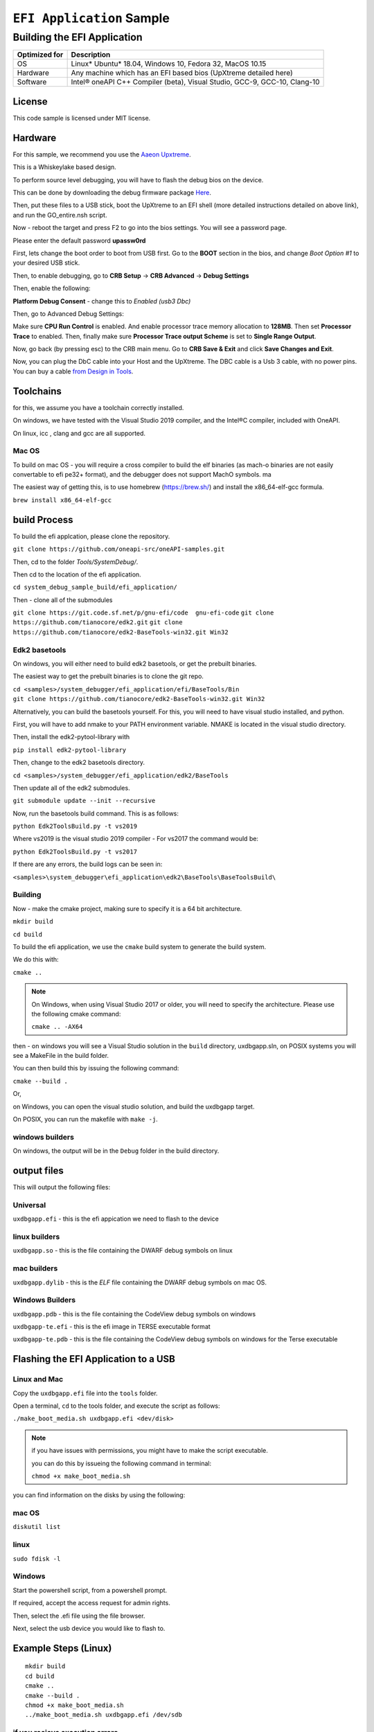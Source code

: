 ###########################
``EFI Application`` Sample
###########################

============================
Building the EFI Application
============================

+-----------------+-----------------------------------------------------------------------------+
| Optimized for   | Description                                                                 |
+=================+=============================================================================+
| OS              | Linux\* Ubuntu\* 18.04, Windows 10, Fedora 32, MacOS 10.15                  |
+-----------------+-----------------------------------------------------------------------------+
| Hardware        | Any machine which has an EFI based bios (UpXtreme detailed here)            |
+-----------------+-----------------------------------------------------------------------------+
| Software        | Intel® oneAPI C++ Compiler (beta), Visual Studio, GCC-9, GCC-10, Clang-10   |
+-----------------+-----------------------------------------------------------------------------+

License
-------

This code sample is licensed under MIT license.

Hardware
------------

For this sample, we recommend you use the `Aaeon Upxtreme <https://www.aaeon.com/en/p/up-xtreme-compact-embedded-board-whiskey-lake>`_.

This is a Whiskeylake based design.


To perform source level debugging, you will have to flash the debug bios on the device.

This can be done by downloading the debug firmware package `Here <https://downloads.up-community.org/download/up-xtreme-uefi-debug-bios-v1-8d/>`_.

Then, put these files to a USB stick, boot the UpXtreme to an EFI shell (more detailed instructions detailed on above link), and run the GO_entire.nsh script.

Now - reboot the target and press F2 to go into the bios settings. You will see a password page.

Please enter the default password **upassw0rd**

First, lets change the boot order to boot from USB first. Go to the **BOOT** section in the bios, and change *Boot Option #1* to your desired USB stick.


Then, to enable debugging, go to **CRB Setup** -> **CRB Advanced** -> **Debug Settings**

Then, enable the following:

**Platform Debug Consent** - change this to *Enabled (usb3 Dbc)*

Then, go to Advanced Debug Settings:

Make sure **CPU Run Control** is enabled. And enable processor trace memory allocation to **128MB**. Then set **Processor Trace** to enabled.
Then, finally make sure **Processor Trace output Scheme** is set to **Single Range Output**.

Now, go back (by pressing esc) to the CRB main menu. Go to **CRB Save & Exit** and click **Save Changes and Exit**.

Now, you can plug the DbC cable into your Host and the UpXtreme. The DBC cable is a Usb 3 cable, with no power pins. You can buy a cable
`from Design in Tools <https://designintools.intel.com/Design-Validation-Tools-Design-In-Tools-a/287.htm/>`_.





Toolchains
--------------

for this, we assume you have a toolchain correctly installed.

On windows, we have tested with the Visual Studio 2019 compiler, and the
Intel®C compiler, included with OneAPI.

On linux, icc , clang and gcc are all supported.

Mac OS
^^^^^^

To build on mac OS - you will require a cross compiler to build the elf
binaries (as mach-o binaries are not easily convertable to efi pe32+
format), and the debugger does not support MachO symbols. ma

The easiest way of getting this, is to use homebrew (https://brew.sh/)
and install the x86\_64-elf-gcc formula.

``brew install x86_64-elf-gcc``

build Process
--------------

To build the efi applcation, please clone the repository.

``git clone https://github.com/oneapi-src/oneAPI-samples.git``

Then, cd to the folder `Tools/SystemDebug/`.

Then cd to the location of the efi application.

``cd system_debug_sample_build/efi_application/``

Then - clone all of the submodules

``git clone https://git.code.sf.net/p/gnu-efi/code  gnu-efi-code``
``git clone https://github.com/tianocore/edk2.git``
``git clone https://github.com/tianocore/edk2-BaseTools-win32.git Win32``

Edk2 basetools
^^^^^^^^^^^^^^^^

On windows, you will either need to build edk2 basetools, or get the
prebuilt binaries.

The easiest way to get the prebuilt binaries is to clone the git repo.

| ``cd <samples>/system_debugger/efi_application/efi/BaseTools/Bin``

| ``git clone https://github.com/tianocore/edk2-BaseTools-win32.git Win32``

Alternatively, you can build the basetools yourself. For this, you will
need to have visual studio installed, and python.

First, you will have to add nmake to your PATH environment variable.
NMAKE is located in the visual studio directory.


| Then, install the edk2-pytool-library with

``pip install edk2-pytool-library``

Then, change to the edk2 basetools directory.

``cd <samples>/system_debugger/efi_application/edk2/BaseTools``

Then update all of the edk2 submodules.

``git submodule update --init --recursive``

Now, run the basetools build command. This is as follows:

``python Edk2ToolsBuild.py -t vs2019``

Where vs2019 is the visual studio 2019 compiler - For vs2017 the command
would be:

``python Edk2ToolsBuild.py -t vs2017``

If there are any errors, the build logs can be seen in:

``<samples>\system_debugger\efi_application\edk2\BaseTools\BaseToolsBuild\``


Building
^^^^^^^^^^^^^^^^

Now - make the cmake project, making sure to specify it is a 64 bit
architecture.

``mkdir build``

``cd build``

To build the efi application, we use the ``cmake`` build system to
generate the build system.

We do this with:

``cmake ..``

.. note::
    On Windows, when using Visual Studio 2017 or older, you will need to specify the architecture.
    Please use the following cmake command:

    ``cmake .. -AX64``

then - on windows you will see a Visual Studio solution in the ``build``
directory, uxdbgapp.sln, on POSIX systems you will see a MakeFile in the
build folder.

You can then build this by issuing the following command:

``cmake --build .``

Or,

on Windows, you can open the visual studio solution, and build the
uxdbgapp target.

On POSIX, you can run the makefile with ``make -j``.

windows builders
^^^^^^^^^^^^^^^^
On windows, the output will be in the ``Debug`` folder in the build
directory.


output files
------------

This will output the following files:

Universal
^^^^^^^^^

``uxdbgapp.efi`` - this is the efi appication we need to flash to the
device

linux builders
^^^^^^^^^^^^^^

``uxdbgapp.so`` - this is the file containing the DWARF debug symbols on
linux

mac builders
^^^^^^^^^^^^
``uxdbgapp.dylib`` - this is the *ELF* file containing the DWARF debug
symbols on mac OS.


Windows Builders
^^^^^^^^^^^^^^^^

``uxdbgapp.pdb`` - this is the file containing the CodeView debug
symbols on windows

``uxdbgapp-te.efi`` - this is the efi image in TERSE executable format

``uxdbgapp-te.pdb`` - this is the file containing the CodeView debug
symbols on windows for the Terse executable


Flashing the EFI Application to a USB
------------------------------------------

Linux and Mac
^^^^^^^^^^^^^^

Copy the ``uxdbgapp.efi`` file into the ``tools`` folder.

Open a terminal, ``cd`` to the tools folder, and execute the script as
follows:

``./make_boot_media.sh uxdbgapp.efi <dev/disk>``


.. note::
    if you have issues with permissions, you might have to make the script
    executable.

    you can do this by issueing the following command in terminal:

    ``chmod +x make_boot_media.sh``

you can find information on the disks by using the following:

mac OS
^^^^^^^^^^^^^^


``diskutil list``

linux
^^^^^^^^^^^^^^


``sudo fdisk -l``

Windows
^^^^^^^^^^^^^^

Start the powershell script, from a powershell prompt.

If required, accept the access request for admin rights.

Then, select the .efi file using the file browser.

Next, select the usb device you would like to flash to.

Example Steps (Linux)
------------------------

::

    mkdir build
    cd build
    cmake ..
    cmake --build .
    chmod +x make_boot_media.sh
    ../make_boot_media.sh uxdbgapp.efi /dev/sdb

if you recieve execution errors
^^^^^^^^^^^^^^^^^^^^^^^^^^^^^^^^

You might have to change your powershell execution policy. This can be
done with the following comman in powershell:
``Set-ExecutionPolicy Unrestricted``

Disclaimer
----------

IMPORTANT NOTICE: This software is sample software. It is not designed
or intended for use in any medical, life-saving or life-sustaining
systems, transportation systems, nuclear systems, or for any other
mission-critical application in which the failure of the system could
lead to critical injury or death. The software may not be fully tested
and may contain bugs or errors; it may not be intended or suitable for
commercial release. No regulatory approvals for the software have been
obtained, and therefore software may not be certified for use in certain
countries or environments.
